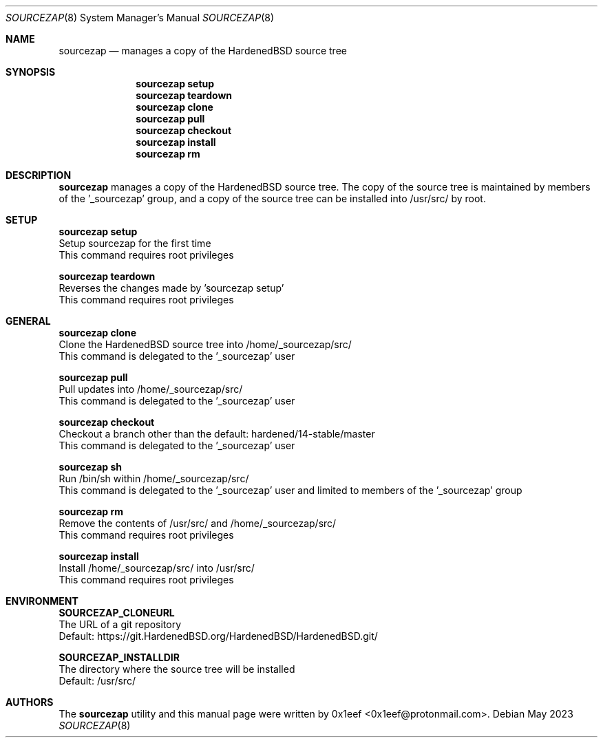 .Dd May 2023
.Dt SOURCEZAP 8
.Os
.Sh NAME
.Nm sourcezap
.Nd manages a copy of the HardenedBSD source tree
.Sh SYNOPSIS
.br
.Nm sourcezap setup
.Nm sourcezap teardown
.Nm sourcezap clone
.Nm sourcezap pull
.Nm sourcezap checkout
.Nm sourcezap install
.Nm sourcezap rm
.Sh DESCRIPTION
.Nm sourcezap
manages a copy of the HardenedBSD source tree.
The copy of the source tree is maintained by members of
the '_sourcezap' group, and a copy of the source tree
can be installed into /usr/src/ by root.
.Sh SETUP
.sp
.sp
.Nm sourcezap setup
.br
Setup sourcezap for the first time
.br
This command requires root privileges
.Pp
.Nm sourcezap teardown
.br
Reverses the changes made by 'sourcezap setup'
.br
This command requires root privileges
.Pp
.Sh GENERAL
.sp
.sp
.Nm sourcezap clone
.br
Clone the HardenedBSD source tree into /home/_sourcezap/src/
.br
This command is delegated to the '_sourcezap' user
.Pp
.Nm sourcezap pull
.br
Pull updates into /home/_sourcezap/src/
.br
This command is delegated to the '_sourcezap' user
.Pp
.Nm sourcezap checkout
.br
Checkout a branch other than the default: hardened/14-stable/master
.br
This command is delegated to the '_sourcezap' user
.Pp
.Nm sourcezap sh
.br
Run /bin/sh within /home/_sourcezap/src/
.br
This command is delegated to the '_sourcezap' user and
limited to members of the '_sourcezap' group
.Pp
.Nm sourcezap rm
.br
Remove the contents of /usr/src/ and /home/_sourcezap/src/
.br
This command requires root privileges
.Pp
.Nm sourcezap install
.br
Install /home/_sourcezap/src/ into /usr/src/
.br
This command requires root privileges
.br
.Sh ENVIRONMENT
.sp
.sp
.Nm SOURCEZAP_CLONEURL
.br
The URL of a git repository
.br
Default: https://git.HardenedBSD.org/HardenedBSD/HardenedBSD.git/
.sp
.Nm SOURCEZAP_INSTALLDIR
.br
The directory where the source tree will be installed
.br
Default: /usr/src/
.sp
.Sh AUTHORS
The
.Nm sourcezap
utility and this manual page were written by
0x1eef <0x1eef@protonmail.com>.

